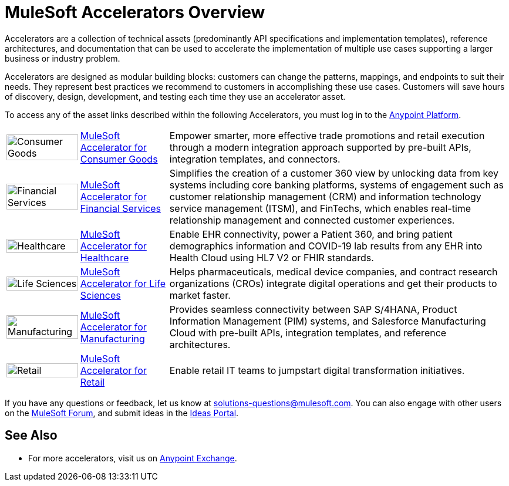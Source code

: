 :imagesdir: ../assets/images

= MuleSoft Accelerators Overview

Accelerators are a collection of technical assets (predominantly API specifications and implementation templates), reference architectures, and documentation that can be used to accelerate the implementation of multiple use cases supporting a larger business or industry problem.

Accelerators are designed as modular building blocks: customers can change the patterns, mappings, and endpoints to suit their needs. They represent best practices we recommend to customers in accomplishing these use cases. Customers will save hours of discovery, design, development, and testing each time they use an accelerator asset.

To access any of the asset links described within the following Accelerators, you must log in to the https://anypoint.mulesoft.com/home/[Anypoint Platform^].

[%autowidth.spread]
|===
.^|image:cg-icon.png[Consumer Goods,100%] .^| https://www.mulesoft.com/exchange/2cc3c2c9-ddd3-4582-bdcc-b510f30065a7/mulesoft-accelerator-for-consumergoods/[MuleSoft Accelerator for Consumer Goods^] .^| Empower smarter, more effective trade promotions and retail execution through a modern integration approach supported by pre-built APIs, integration templates, and connectors.
.^|image:fs-icon.png[Financial Services,100%] .^| https://www.mulesoft.com/exchange/8f5e182d-2f4a-4ac0-a319-28f660de099c/mulesoft-accelerator-for-financial-services/[MuleSoft Accelerator for Financial Services^] .^| Simplifies the creation of a customer 360 view by unlocking data from key systems including core banking platforms, systems of engagement such as customer relationship management (CRM) and information technology service management (ITSM), and FinTechs, which enables real-time relationship management and connected customer experiences.
.^|image:hc-icon.png[Healthcare,100%] .^| https://www.mulesoft.com/exchange/dfb8ffc8-d878-4ae3-a4ad-7d2c4424f95a/catalyst-accelerator-for-healthcare/[MuleSoft Accelerator for Healthcare^] .^| Enable EHR connectivity, power a Patient 360, and bring patient demographics information and COVID-19 lab results from any EHR into Health Cloud using HL7 V2 or FHIR standards.
.^|image:ls-icon.png[Life Sciences,100%] .^| https://www.mulesoft.com/exchange/dfb8ffc8-d878-4ae3-a4ad-7d2c4424f95a/mulesoft-accelerator-for-life-sciences/[MuleSoft Accelerator for Life Sciences^] .^| Helps pharmaceuticals, medical device companies, and contract research organizations (CROs) integrate digital operations and get their products to market faster.
.^|image:mfg-icon.png[Manufacturing,100%] .^| https://www.mulesoft.com/exchange/591d0125-a4ee-4cb2-b818-09c72919728d/mulesoft-accelerator-for-manufacturing/[MuleSoft Accelerator for Manufacturing^] .^| Provides seamless connectivity between SAP S/4HANA, Product Information Management (PIM) systems, and Salesforce Manufacturing Cloud with pre-built APIs, integration templates, and reference architectures.
.^|image:retail-icon.png[Retail,100%] .^| https://www.mulesoft.com/exchange/2cc3c2c9-ddd3-4582-bdcc-b510f30065a7/mulesoft-accelerator-for-retail/[MuleSoft Accelerator for Retail^] .^| Enable retail IT teams to jumpstart digital transformation initiatives.
|===

If you have any questions or feedback, let us know at solutions-questions@mulesoft.com. You can also engage with other users on the https://help.mulesoft.com/s/forum[MuleSoft Forum^], and submit ideas in the https://help.mulesoft.com/s/ideas[Ideas Portal^].

== See Also

* For more accelerators, visit us on https://www.mulesoft.com/exchange/997d5e99-287f-4f68-bc95-ed435d7c5797/mulesoft-accelerators-introduction/[Anypoint Exchange^].
